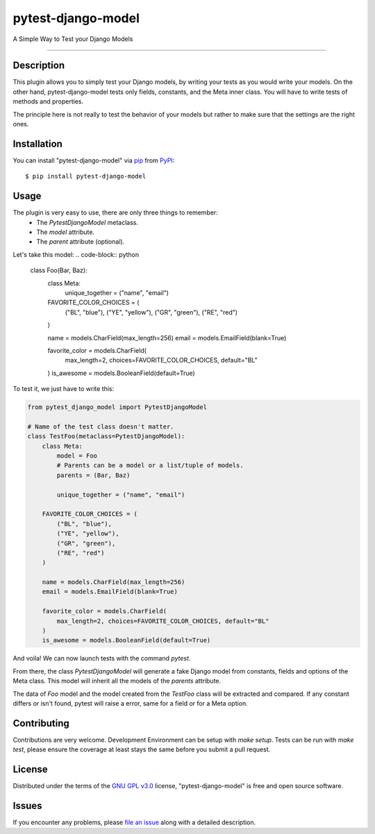 ===================
pytest-django-model
===================

.. image:: https://img.shields.io/pypi/v/pytest-django-model.svg
    :target: https://pypi.org/project/pytest-django-model
    :alt: PyPI version

.. image:: https://img.shields.io/pypi/pyversions/pytest-django-model.svg
    :target: https://pypi.org/project/pytest-django-model
    :alt: Python versions

.. image:: https://travis-ci.org/kmarilleau/pytest-django-model.svg?branch=master
    :target: https://travis-ci.org/kmarilleau/pytest-django-model
    :alt: See Build Status on Travis CI

A Simple Way to Test your Django Models

----

Description
-----------

This plugin allows you to simply test your Django models, by writing
your tests as you would write your models. On the other hand,
pytest-django-model tests only fields, constants, and the Meta inner class.
You will have to write tests of methods and properties.

The principle here is not really to test the behavior of your models but rather
to make sure that the settings are the right ones.

Installation
------------

You can install "pytest-django-model" via `pip`_ from `PyPI`_::

    $ pip install pytest-django-model


Usage
-----

The plugin is very easy to use, there are only three things to remember:
    - The `PytestDjangoModel` metaclass.
    - The `model` attribute.
    - The `parent` attribute (optional).

Let's take this model:
.. code-block:: python

    class Foo(Bar, Baz):
        class Meta:
            unique_together = ("name", "email")

        FAVORITE_COLOR_CHOICES = (
            ("BL", "blue"),
            ("YE", "yellow"),
            ("GR", "green"),
            ("RE", "red")
        )

        name = models.CharField(max_length=256)
        email = models.EmailField(blank=True)

        favorite_color = models.CharField(
            max_length=2, choices=FAVORITE_COLOR_CHOICES, default="BL"
        )
        is_awesome = models.BooleanField(default=True)


To test it, we just have to write this:

.. code-block:: python

    from pytest_django_model import PytestDjangoModel

    # Name of the test class doesn't matter.
    class TestFoo(metaclass=PytestDjangoModel):
        class Meta:
            model = Foo
            # Parents can be a model or a list/tuple of models.
            parents = (Bar, Baz)

            unique_together = ("name", "email")

        FAVORITE_COLOR_CHOICES = (
            ("BL", "blue"),
            ("YE", "yellow"),
            ("GR", "green"),
            ("RE", "red")
        )

        name = models.CharField(max_length=256)
        email = models.EmailField(blank=True)

        favorite_color = models.CharField(
            max_length=2, choices=FAVORITE_COLOR_CHOICES, default="BL"
        )
        is_awesome = models.BooleanField(default=True)

And voila! We can now launch tests with the command `pytest`.

From there, the class `PytestDjangoModel` will generate a fake Django model
from constants, fields and options of the Meta class. This model will inherit
all the models of the `parents` attribute.

The data of `Foo` model and the model created from the `TestFoo` class will be
extracted and compared. If any constant differs or isn't found, pytest will
raise a error, same for a field or for a Meta option.


Contributing
------------
Contributions are very welcome. Development Environment can be setup with
`make setup`. Tests can be run with `make test`, please ensure the coverage at
least stays the same before you submit a pull request.

License
-------

Distributed under the terms of the `GNU GPL v3.0`_ license,
"pytest-django-model" is free and open source software.


Issues
------

If you encounter any problems, please `file an issue`_ along with a detailed
description.

.. _`Cookiecutter`: https://github.com/audreyr/cookiecutter
.. _`@hackebrot`: https://github.com/hackebrot
.. _`MIT`: http://opensource.org/licenses/MIT
.. _`BSD-3`: http://opensource.org/licenses/BSD-3-Clause
.. _`GNU GPL v3.0`: http://www.gnu.org/licenses/gpl-3.0.txt
.. _`Apache Software License 2.0`: http://www.apache.org/licenses/LICENSE-2.0
.. _`file an issue`: https://github.com/kmarilleau/pytest-django-model/issues
.. _`pytest`: https://github.com/pytest-dev/pytest
.. _`pip`: https://pypi.org/project/pip/
.. _`PyPI`: https://pypi.org/project
